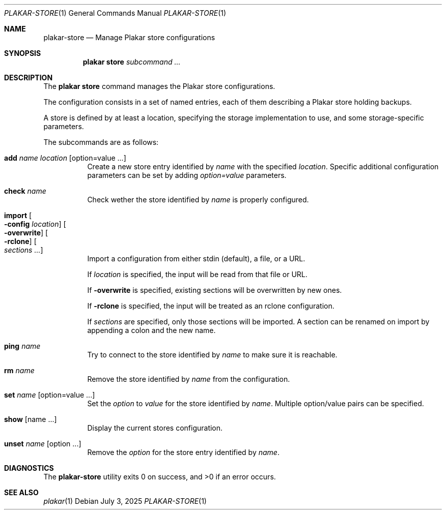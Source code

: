 .Dd July 3, 2025
.Dt PLAKAR-STORE 1
.Os
.Sh NAME
.Nm plakar-store
.Nd Manage Plakar store configurations
.Sh SYNOPSIS
.Nm plakar store
.Ar subcommand ...
.Sh DESCRIPTION
The
.Nm plakar store
command manages the Plakar store configurations.
.Pp
The configuration consists in a set of named entries, each of them
describing a Plakar store holding backups.
.Pp
A store is defined by at least a location, specifying the storage
implementation to use, and some storage-specific parameters.
.Pp
The subcommands are as follows:
.Bl -tag -width Ds
.It Cm add Ar name Ar location Op option=value ...
Create a new store entry identified by
.Ar name
with the specified
.Ar location .
Specific additional configuration parameters can be set by adding
.Ar option=value
parameters.
.It Cm check Ar name
Check wether the store identified by
.Ar name
is properly configured.
.It Cm import Oo Fl config Ar location Oc Oo Fl overwrite Oc Oo Fl rclone Oc Oo Ar sections ... Oc
Import a configuration from either stdin (default),
a file, or a URL.
.Pp
If
.Ar location
is specified, the input will be read from that file or URL.
.Pp
If
.Fl overwrite
is specified, existing sections will be overwritten by new ones.
.Pp
If
.Fl rclone
is specified, the input will be treated as an rclone configuration.
.Pp
If
.Ar sections
are specified, only those sections will be imported.
A section can be renamed on import by appending a colon and the new name.
.It Cm ping Ar name
Try to connect to the store identified by
.Ar name
to make sure it is reachable.
.It Cm rm Ar name
Remove the store identified by
.Ar name
from the configuration.
.It Cm set Ar name Op option=value ...
Set the
.Ar option
to
.Ar value
for the store identified by
.Ar name .
Multiple option/value pairs can be specified.
.It Cm show Op name ...
Display the current stores configuration.
.It Cm unset Ar name Op option ...
Remove the
.Ar option
for the store entry identified by
.Ar name .
.El
.Sh DIAGNOSTICS
.Ex -std
.Sh SEE ALSO
.Xr plakar 1
